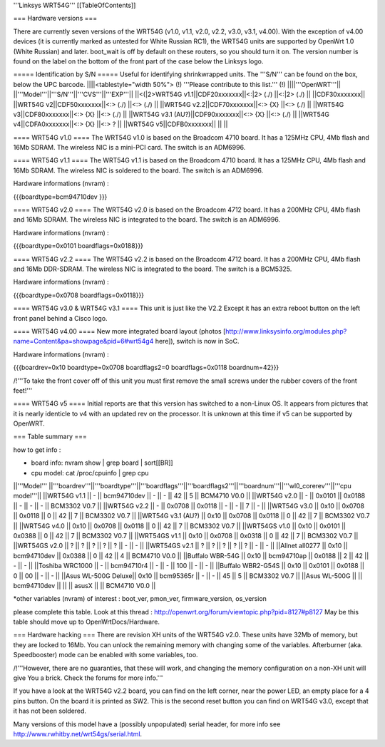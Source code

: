 '''Linksys WRT54G'''
[[TableOfContents]]

=== Hardware versions ===

There are currently seven versions of the WRT54G (v1.0, v1.1, v2.0, v2.2, v3.0, v3.1, v4.00). With the exception of v4.00 devices (it is currently marked as untested for White Russian RC1), the WRT54G units are supported by OpenWrt 1.0 (White Russian) and later. boot_wait is off by default on these routers, so you should turn it on. The version number is found on the label on the bottom of the front part of the case below the Linksys logo.

===== Identification by S/N =====
Useful for identifying shrinkwrapped units. The '''S/N''' can be found on the box, below the UPC barcode.
||||<tablestyle="width 50%"> (!) '''Please contribute to this list.''' (!) ||||'''OpenWRT'''||
||'''Model'''||'''S/N'''||'''CVS'''||'''EXP'''||
||<(|2>WRT54G v1.1||CDF20xxxxxxx||<:|2> (./) ||<:|2> (./) ||
||CDF30xxxxxxx||
||WRT54G v2||CDF50xxxxxxx||<:> (./) ||<:> (./) ||
||WRT54G v2.2||CDF70xxxxxxx||<:> {X} ||<:> (./) ||
||WRT54G v3||CDF80xxxxxxx||<:> {X} ||<:> (./) ||
||WRT54G v3.1 (AU?)||CDF90xxxxxxx||<:> {X} ||<:> (./) ||
||WRT54G v4||CDFA0xxxxxxx||<:> {X} ||<:> ? ||
||WRT54G v5||CDFB0xxxxxxx||  ||  ||

==== WRT54G v1.0 ====
The WRT54G v1.0 is based on the Broadcom 4710 board. It has a 125MHz CPU, 4Mb flash and 16Mb SDRAM.
The wireless NIC is a mini-PCI card. The switch is an ADM6996.

==== WRT54G v1.1 ====
The WRT54G v1.1 is based on the Broadcom 4710 board. It has a 125MHz CPU, 4Mb flash and 16Mb SDRAM.
The wireless NIC is soldered to the board. The switch is an ADM6996.

Hardware informations (nvram) :

{{{boardtype=bcm94710dev
}}}

==== WRT54G v2.0 ====
The WRT54G v2.0 is based on the Broadcom 4712 board. It has a 200MHz CPU, 4Mb flash and 16Mb SDRAM.
The wireless NIC is integrated to the board. The switch is an ADM6996.

Hardware informations (nvram) :

{{{boardtype=0x0101
boardflags=0x0188}}}


==== WRT54G v2.2 ====
The WRT54G v2.2 is based on the Broadcom 4712 board. It has a 200MHz CPU, 4Mb flash and 16Mb DDR-SDRAM.
The wireless NIC is integrated to the board. The switch is a BCM5325.

Hardware informations (nvram) :

{{{boardtype=0x0708
boardflags=0x0118}}}

==== WRT54G v3.0 & WRT54G v3.1 ====
This unit is just like the V2.2 Except it has an extra reboot button on the left front panel behind a Cisco logo.

==== WRT54G v4.00 ====
New more integrated board layout (photos [http://www.linksysinfo.org/modules.php?name=Content&pa=showpage&pid=6#wrt54g4 here]), switch is now in SoC.

Hardware informations (nvram) :

{{{boardrev=0x10
boardtype=0x0708
boardflags2=0
boardflags=0x0118
boardnum=42}}}

/!\ '''To take the front cover off of this unit you must first remove the small screws under the rubber covers of the front feet!'''

==== WRT54G v5 ====
Initial reports are that this version has switched to a non-Linux OS.  It appears from pictures that it is nearly identicle to v4 with an updated rev on the processor.  It is unknown at this time if v5 can be supported by OpenWRT.

=== Table summary ===

how to get info :

* board info: nvram show | grep board | sort[[BR]]
* cpu model: cat /proc/cpuinfo | grep cpu

||'''Model'''       ||'''boardrev'''||'''boardtype'''||'''boardflags'''||'''boardflags2'''||'''boardnum'''||'''wl0_corerev'''||'''cpu model'''||
||WRT54G v1.1       ||     -        ||  bcm94710dev  ||      -         ||       -         ||  42           ||       5         || BCM4710 V0.0  ||
||WRT54G v2.0       ||     -        ||  0x0101       ||  0x0188        ||       -         ||      -       ||       -         || BCM3302 V0.7  ||
||WRT54G v2.2       ||     -        ||  0x0708       ||  0x0118        ||       -         ||      -       ||       7         || -             ||
||WRT54G v3.0       || 0x10         ||  0x0708       ||  0x0118        ||  0              ||  42          ||       7         || BCM3302 V0.7 ||
||WRT54G v3.1 (AU?) || 0x10         ||  0x0708       ||  0x0118        ||  0              ||  42          ||       7         || BCM3302 V0.7 ||
||WRT54G v4.0       || 0x10         ||  0x0708       ||  0x0118        ||  0              ||  42          ||       7         || BCM3302 V0.7 ||
||WRT54GS v1.0      || 0x10         ||  0x0101       ||  0x0388        ||  0              ||  42          ||       7         || BCM3302 V0.7  ||
||WRT54GS v1.1      || 0x10         ||  0x0708       ||  0x0318        ||  0              ||  42          ||       7         || BCM3302 V0.7  ||
||WRT54GS v2.0      ||    ?         ||       ?       ||  ?             ||  ?             ||  ?           ||       -         || -             ||
||WRT54GS v2.1      ||    ?         ||       ?       ||  ?             ||  ?             ||  ?           ||       -         || -             ||
||Allnet all0277   || 0x10         ||  bcm94710dev   ||  0x0388        ||  0              ||  42          ||       4         || BCM4710 V0.0  ||
||Buffalo WBR-54G   || 0x10         ||  bcm94710ap   ||  0x0188        ||  2              ||  42          ||       -         || -             ||
||Toshiba WRC1000   || -            ||  bcm94710r4   ||  -             ||  -              ||  100         ||       -         || -             ||
||Buffalo WBR2-G54S || 0x10         ||  0x0101       ||  0x0188        ||  0              ||  00          ||       -         || -             ||
||Asus WL-500G Deluxe|| 0x10        ||  bcm95365r    ||      -         ||       -         ||  45          ||       5         || BCM3302 V0.7 ||
||Asus WL-500G          ||               || bcm94710dev ||                  ||                 ||  asusX    ||                  || BCM4710 V0.0 ||

*other variables (nvram) of interest :  boot_ver, pmon_ver, firmware_version, os_version


please complete this table. Look at this thread : http://openwrt.org/forum/viewtopic.php?pid=8127#p8127
May be this table should move up to OpenWrtDocs/Hardware.


=== Hardware hacking ===
There are revision XH units of the WRT54G v2.0. These units have 32Mb of memory, but they are locked to 16Mb. You can unlock the remaining memory with changing some of the variables.
Afterburner (aka. Speedbooster) mode can be enabled with some variables, too.

/!\ '''However, there are no guaranties, that these will work, and changing the memory configuration on a non-XH unit will give You a brick. Check the forums for more info.'''


If you have a look at the WRT54G v2.2 board, you can find on the left corner, near the power LED, an empty place for a 4 pins button. On the board it is printed as SW2. This is the second reset button you can find on WRT54G v3.0, except that it has not been soldered.

Many versions of this model have a (possibly unpopulated) serial header, for more info see http://www.rwhitby.net/wrt54gs/serial.html.
